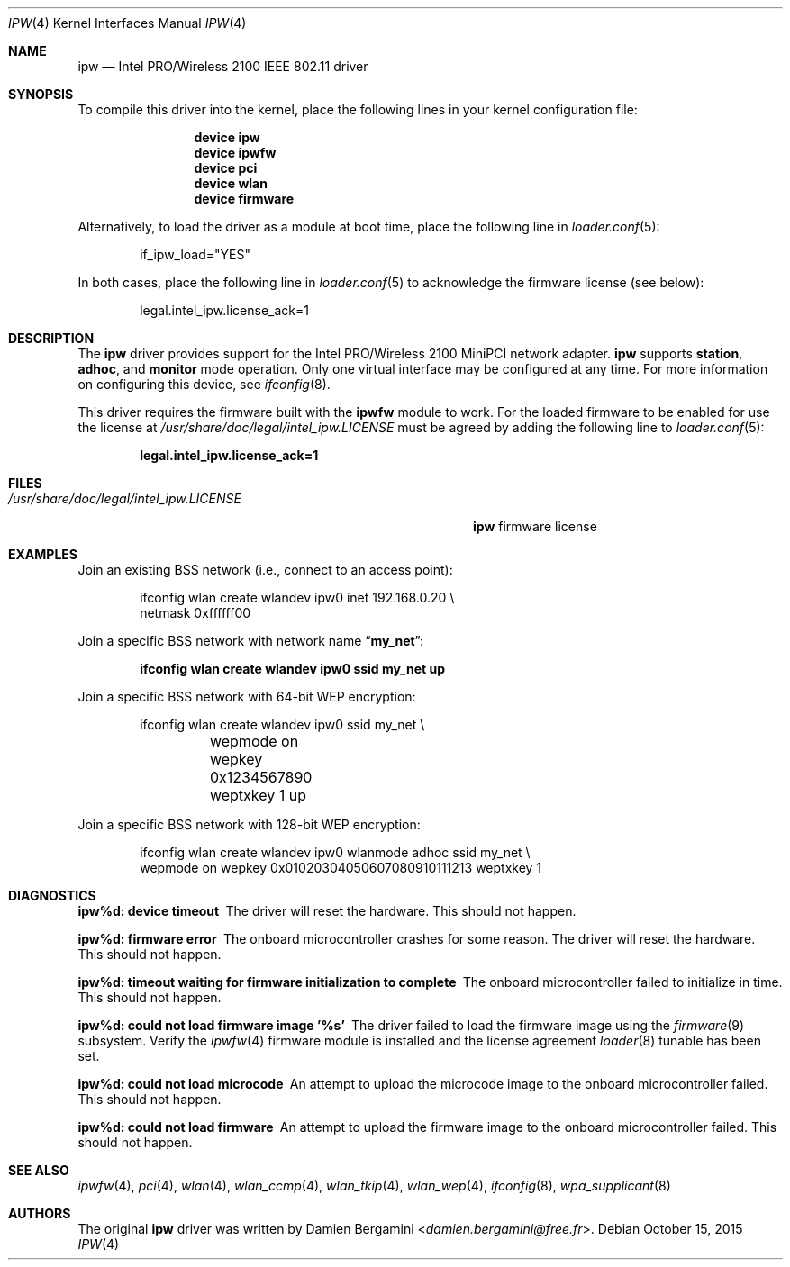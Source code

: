 .\" Copyright (c) 2004-2006
.\"	Damien Bergamini <damien.bergamini@free.fr>. All rights reserved.
.\"
.\" Redistribution and use in source and binary forms, with or without
.\" modification, are permitted provided that the following conditions
.\" are met:
.\" 1. Redistributions of source code must retain the above copyright
.\"    notice unmodified, this list of conditions, and the following
.\"    disclaimer.
.\" 2. Redistributions in binary form must reproduce the above copyright
.\"    notice, this list of conditions and the following disclaimer in the
.\"    documentation and/or other materials provided with the distribution.
.\"
.\" THIS SOFTWARE IS PROVIDED BY THE AUTHOR AND CONTRIBUTORS ``AS IS'' AND
.\" ANY EXPRESS OR IMPLIED WARRANTIES, INCLUDING, BUT NOT LIMITED TO, THE
.\" IMPLIED WARRANTIES OF MERCHANTABILITY AND FITNESS FOR A PARTICULAR PURPOSE
.\" ARE DISCLAIMED.  IN NO EVENT SHALL THE AUTHOR OR CONTRIBUTORS BE LIABLE
.\" FOR ANY DIRECT, INDIRECT, INCIDENTAL, SPECIAL, EXEMPLARY, OR CONSEQUENTIAL
.\" DAMAGES (INCLUDING, BUT NOT LIMITED TO, PROCUREMENT OF SUBSTITUTE GOODS
.\" OR SERVICES; LOSS OF USE, DATA, OR PROFITS; OR BUSINESS INTERRUPTION)
.\" HOWEVER CAUSED AND ON ANY THEORY OF LIABILITY, WHETHER IN CONTRACT, STRICT
.\" LIABILITY, OR TORT (INCLUDING NEGLIGENCE OR OTHERWISE) ARISING IN ANY WAY
.\" OUT OF THE USE OF THIS SOFTWARE, EVEN IF ADVISED OF THE POSSIBILITY OF
.\" SUCH DAMAGE.
.\"
.\" $FreeBSD: stable/12/share/man/man4/ipw.4 289399 2015-10-16 00:38:05Z bdrewery $
.\"
.Dd October 15, 2015
.Dt IPW 4
.Os
.Sh NAME
.Nm ipw
.Nd "Intel PRO/Wireless 2100 IEEE 802.11 driver"
.Sh SYNOPSIS
To compile this driver into the kernel,
place the following lines in your
kernel configuration file:
.Bd -ragged -offset indent
.Cd "device ipw"
.Cd "device ipwfw"
.Cd "device pci"
.Cd "device wlan"
.Cd "device firmware"
.Ed
.Pp
Alternatively, to load the driver as a
module at boot time, place the following line in
.Xr loader.conf 5 :
.Bd -literal -offset indent
if_ipw_load="YES"
.Ed
.Pp
In both cases, place the following line in
.Xr loader.conf 5
to acknowledge the firmware license (see below):
.Bd -literal -offset indent
legal.intel_ipw.license_ack=1
.Ed
.Sh DESCRIPTION
The
.Nm
driver provides support for the
.Tn Intel
PRO/Wireless 2100 MiniPCI network adapter.
.Nm
supports
.Cm station ,
.Cm adhoc ,
and
.Cm monitor
mode operation.
Only one virtual interface may be configured at any time.
For more information on configuring this device, see
.Xr ifconfig 8 .
.Pp
This driver requires the firmware built with the
.Nm ipwfw
module to work.
For the loaded firmware to be enabled for use the license at
.Pa /usr/share/doc/legal/intel_ipw.LICENSE
must be agreed by adding the following line to
.Xr loader.conf 5 :
.Pp
.Dl "legal.intel_ipw.license_ack=1"
.Sh FILES
.Bl -tag -width ".Pa /usr/share/doc/legal/intel_ipw.LICENSE" -compact
.It Pa /usr/share/doc/legal/intel_ipw.LICENSE
.Nm
firmware license
.El
.Sh EXAMPLES
Join an existing BSS network (i.e., connect to an access point):
.Bd -literal -offset indent
ifconfig wlan create wlandev ipw0 inet 192.168.0.20 \e
    netmask 0xffffff00
.Ed
.Pp
Join a specific BSS network with network name
.Dq Li my_net :
.Pp
.Dl "ifconfig wlan create wlandev ipw0 ssid my_net up"
.Pp
Join a specific BSS network with 64-bit WEP encryption:
.Bd -literal -offset indent
ifconfig wlan create wlandev ipw0 ssid my_net \e
	wepmode on wepkey 0x1234567890 weptxkey 1 up
.Ed
.Pp
Join a specific BSS network with 128-bit WEP encryption:
.Bd -literal -offset indent
ifconfig wlan create wlandev ipw0 wlanmode adhoc ssid my_net \e
    wepmode on wepkey 0x01020304050607080910111213 weptxkey 1
.Ed
.Sh DIAGNOSTICS
.Bl -diag
.It "ipw%d: device timeout"
The driver will reset the hardware.
This should not happen.
.It "ipw%d: firmware error"
The onboard microcontroller crashes for some reason.
The driver will reset the hardware.
This should not happen.
.It "ipw%d: timeout waiting for firmware initialization to complete"
The onboard microcontroller failed to initialize in time.
This should not happen.
.It "ipw%d: could not load firmware image '%s'"
The driver failed to load the firmware image using the
.Xr firmware 9
subsystem.
Verify the
.Xr ipwfw 4
firmware module is installed and the license agreement
.Xr loader 8
tunable has been set.
.It "ipw%d: could not load microcode"
An attempt to upload the microcode image to the onboard microcontroller failed.
This should not happen.
.It "ipw%d: could not load firmware"
An attempt to upload the firmware image to the onboard microcontroller failed.
This should not happen.
.El
.Sh SEE ALSO
.Xr ipwfw 4 ,
.Xr pci 4 ,
.Xr wlan 4 ,
.Xr wlan_ccmp 4 ,
.Xr wlan_tkip 4 ,
.Xr wlan_wep 4 ,
.Xr ifconfig 8 ,
.Xr wpa_supplicant 8
.Sh AUTHORS
The original
.Nm
driver was written by
.An Damien Bergamini Aq Mt damien.bergamini@free.fr .

